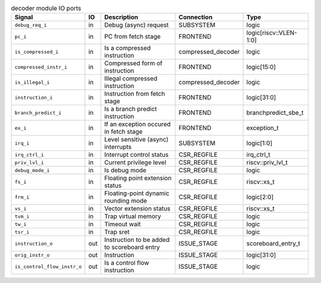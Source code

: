 ..
   Copyright 2024 Thales DIS France SAS
   Licensed under the Solderpad Hardware License, Version 2.1 (the "License");
   you may not use this file except in compliance with the License.
   SPDX-License-Identifier: Apache-2.0 WITH SHL-2.1
   You may obtain a copy of the License at https://solderpad.org/licenses/

   Original Author: Jean-Roch COULON - Thales

.. _CVA6_decoder_ports:

.. list-table:: decoder module IO ports
   :header-rows: 1

   * - Signal
     - IO
     - Description
     - Connection
     - Type

   * - ``debug_req_i``
     - in
     - Debug (async) request
     - SUBSYSTEM
     - logic

   * - ``pc_i``
     - in
     - PC from fetch stage
     - FRONTEND
     - logic[riscv::VLEN-1:0]

   * - ``is_compressed_i``
     - in
     - Is a compressed instruction
     - compressed_decoder
     - logic

   * - ``compressed_instr_i``
     - in
     - Compressed form of instruction
     - FRONTEND
     - logic[15:0]

   * - ``is_illegal_i``
     - in
     - Illegal compressed instruction
     - compressed_decoder
     - logic

   * - ``instruction_i``
     - in
     - Instruction from fetch stage
     - FRONTEND
     - logic[31:0]

   * - ``branch_predict_i``
     - in
     - Is a branch predict instruction
     - FRONTEND
     - branchpredict_sbe_t

   * - ``ex_i``
     - in
     - If an exception occured in fetch stage
     - FRONTEND
     - exception_t

   * - ``irq_i``
     - in
     - Level sensitive (async) interrupts
     - SUBSYSTEM
     - logic[1:0]

   * - ``irq_ctrl_i``
     - in
     - Interrupt control status
     - CSR_REGFILE
     - irq_ctrl_t

   * - ``priv_lvl_i``
     - in
     - Current privilege level
     - CSR_REGFILE
     - riscv::priv_lvl_t

   * - ``debug_mode_i``
     - in
     - Is debug mode
     - CSR_REGFILE
     - logic

   * - ``fs_i``
     - in
     - Floating point extension status
     - CSR_REGFILE
     - riscv::xs_t

   * - ``frm_i``
     - in
     - Floating-point dynamic rounding mode
     - CSR_REGFILE
     - logic[2:0]

   * - ``vs_i``
     - in
     - Vector extension status
     - CSR_REGFILE
     - riscv::xs_t

   * - ``tvm_i``
     - in
     - Trap virtual memory
     - CSR_REGFILE
     - logic

   * - ``tw_i``
     - in
     - Timeout wait
     - CSR_REGFILE
     - logic

   * - ``tsr_i``
     - in
     - Trap sret
     - CSR_REGFILE
     - logic

   * - ``instruction_o``
     - out
     - Instruction to be added to scoreboard entry
     - ISSUE_STAGE
     - scoreboard_entry_t

   * - ``orig_instr_o``
     - out
     - Instruction
     - ISSUE_STAGE
     - logic[31:0]

   * - ``is_control_flow_instr_o``
     - out
     - Is a control flow instruction
     - ISSUE_STAGE
     - logic
